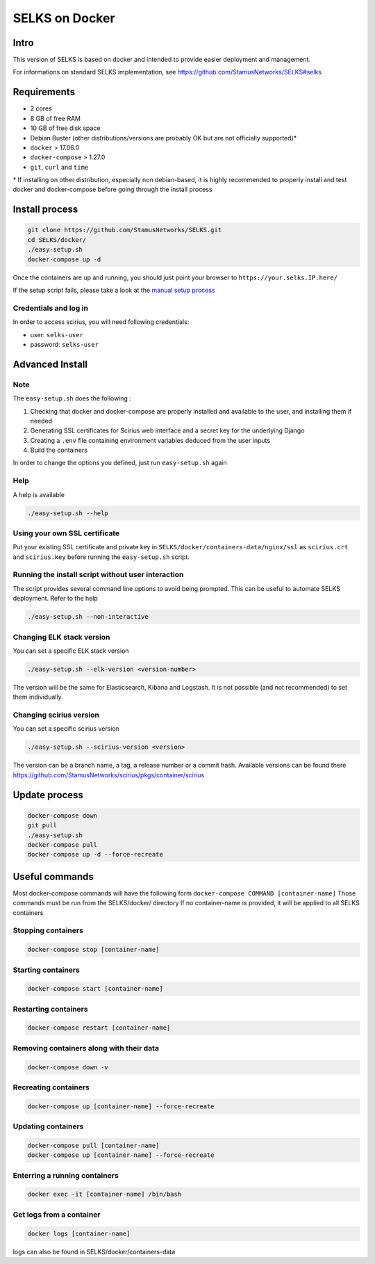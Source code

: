 ===============
SELKS on Docker
===============

Intro
=====
This version of SELKS is based on docker and intended to provide easier deployment and management.

For informations on standard SELKS implementation, see https://github.com/StamusNetworks/SELKS#selks

Requirements
=====
- 2 cores
- 8 GB of free RAM
- 10 GB of free disk space
- Debian Buster (other distributions/versions are probably OK but are not officially supported)*
- ``docker`` > 17.06.0
- ``docker-compose`` > 1.27.0
- ``git``, ``curl`` and ``time``

\* If installing on other distribution, especially non debian-based, it is highly recommended to properly install and test docker and docker-compose before going through the install process

Install process
===============
.. code-block:: bash

  git clone https://github.com/StamusNetworks/SELKS.git
  cd SELKS/docker/
  ./easy-setup.sh
  docker-compose up -d
  
Once the containers are up and running, you should just point your browser to  ``https://your.selks.IP.here/``

If the setup script fails, please take a look at the  `manual setup process <https://github.com/StamusNetworks/SELKS/wiki/Manual-Docker-install>`_

Credentials and log in
----------------------
In order to access scirius, you will need following credentials:
 
- user: ``selks-user``
- password: ``selks-user`` 


Advanced Install
================
Note
----
The ``easy-setup.sh`` does the following :

1) Checking that docker and docker-compose are properly installed and available to the user, and installing them if needed

2) Generating SSL certificates for Scirius web interface and a secret key for the underlying Django

3) Creating a ``.env`` file containing environment variables deduced from the user inputs

4) Build the containers

In order to change the options you defined, just run ``easy-setup.sh`` again

Help
----
A help is available

.. code-block:: bash

  ./easy-setup.sh --help


Using your own SSL certificate
------------------------------
Put your existing SSL certificate and private key in ``SELKS/docker/containers-data/nginx/ssl`` as ``scirius.crt`` and ``scirius.key`` before running the ``easy-setup.sh`` script.

Running the install script without user interaction
---------------------------------------------------
The script provides several command line options to avoid being prompted. This can be useful to automate SELKS deployment. Refer to the help

.. code-block:: bash

  ./easy-setup.sh --non-interactive

Changing ELK stack version
--------------------------
You can set a specific ELK stack version

.. code-block:: bash

  ./easy-setup.sh --elk-version <version-number>

The version will be the same for Elasticsearch, Kibana and Logstash. It is not possible (and not recommended) to set them individually.

Changing scirius version
--------------------------
You can set a specific scirius version

.. code-block:: bash

  ./easy-setup.sh --scirius-version <version>

The version can be a branch name, a tag, a release number or a commit hash.
Available versions can be found there https://github.com/StamusNetworks/scirius/pkgs/container/scirius

Update process
===============
.. code-block:: bash

  docker-compose down
  git pull
  ./easy-setup.sh
  docker-compose pull
  docker-compose up -d --force-recreate
  

Useful commands
================
Most docker-compose commands will have the following form ``docker-compose COMMAND [container-name]``
Those commands must be run from the SELKS/docker/ directory
If  no container-name is provided, it will be applied to all SELKS containers

Stopping containers
-------------------
.. code-block:: bash

  docker-compose stop [container-name]

Starting containers
-------------------
.. code-block:: bash

  docker-compose start [container-name]

Restarting containers
-------------------
.. code-block:: bash

  docker-compose restart [container-name]

Removing containers along with their data
-------------------
.. code-block:: bash

  docker-compose down -v

Recreating containers
-------------------
.. code-block:: bash

  docker-compose up [container-name] --force-recreate

Updating containers
-------------------
.. code-block:: bash

  docker-compose pull [container-name]
  docker-compose up [container-name] --force-recreate
  
Enterring a running containers
------------------------------
.. code-block:: bash

  docker exec -it [container-name] /bin/bash
  
Get logs from a container
-------------------------
.. code-block:: bash

  docker logs [container-name]
  
logs can also be found in SELKS/docker/containers-data
